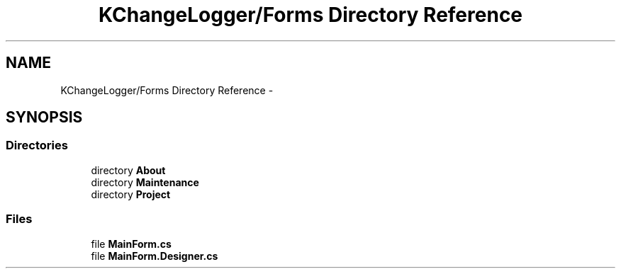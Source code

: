 .TH "KChangeLogger/Forms Directory Reference" 3 "Wed Dec 19 2012" "Version 0.6" "KChangeLogger" \" -*- nroff -*-
.ad l
.nh
.SH NAME
KChangeLogger/Forms Directory Reference \- 
.SH SYNOPSIS
.br
.PP
.SS "Directories"

.in +1c
.ti -1c
.RI "directory \fBAbout\fP"
.br
.ti -1c
.RI "directory \fBMaintenance\fP"
.br
.ti -1c
.RI "directory \fBProject\fP"
.br
.in -1c
.SS "Files"

.in +1c
.ti -1c
.RI "file \fBMainForm\&.cs\fP"
.br
.ti -1c
.RI "file \fBMainForm\&.Designer\&.cs\fP"
.br
.in -1c

